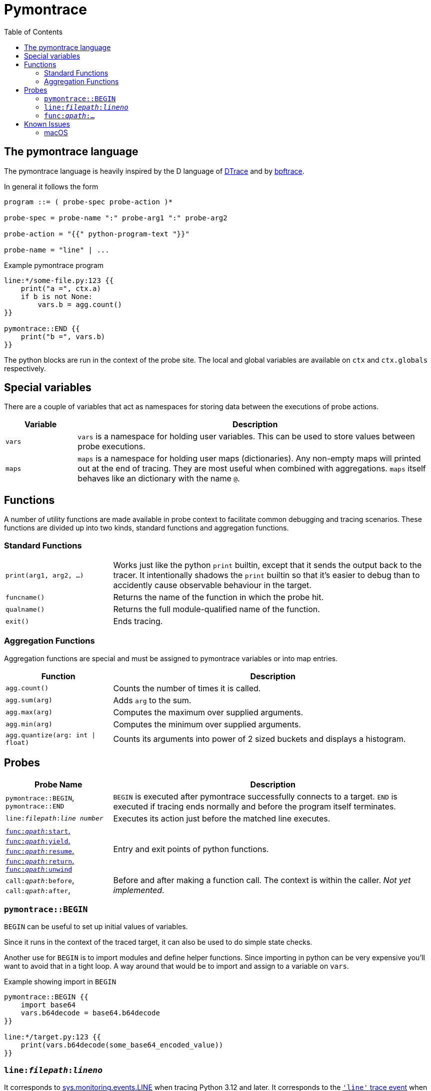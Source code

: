 = Pymontrace
:toc:

// TODO: have a quickstart

// TODO: have some nice one-liners


== The pymontrace language

The pymontrace language is heavily inspired by the D language of
https://illumos.org/books/dtrace[DTrace]
and by https://bpftrace.org/[bpftrace].

In general it follows the form

....
program ::= ( probe-spec probe-action )*

probe-spec = probe-name ":" probe-arg1 ":" probe-arg2

probe-action = "{{" python-program-text "}}"

probe-name = "line" | ...
....


.Example pymontrace program
----
line:*/some-file.py:123 {{
    print("a =", ctx.a)
    if b is not None:
        vars.b = agg.count()
}}

pymontrace::END {{
    print("b =", vars.b)
}}
----


The python blocks are run in the context of the probe site.
The local and global variables are available on `ctx` and `ctx.globals`
respectively.


== Special variables

There are a couple of variables that act as namespaces for storing data
between the executions of probe actions.

[cols="1,5"]
|===
| Variable | Description

| `vars`
| `vars` is a namespace for holding user variables. This can be used to
store values between probe executions.

| `maps`
| `maps` is a namespace for holding user maps (dictionaries). Any non-empty
maps will printed out at the end of tracing. They are most useful when
combined with aggregations. `maps` itself behaves like an dictionary with the
name `@`.

|===


== Functions

A number of utility functions are made available in probe context to facilitate
common debugging and tracing scenarios.
These functions are divided up into two kinds, standard functions and
aggregation functions.

=== Standard Functions

[cols="1,3"]
|===
| `print(arg1, arg2, ...)`
| Works just like the python `print` builtin, except that it sends the
output back to the tracer. It intentionally shadows the `print` builtin so that
it's easier to debug than to accidently cause observable behaviour in the
target.

| `funcname()`
| Returns the name of the function in which the probe hit.

| `qualname()`
| Returns the full module-qualified name of the function.

| `exit()`
| Ends tracing.

|===


=== Aggregation Functions

Aggregation functions are special and must be assigned to
pymontrace variables or into map entries.

[cols="1,3"]
|===
| Function | Description

| `agg.count()`
| Counts the number of times it is called.

| `agg.sum(arg)`
| Adds `arg` to the sum.

| `agg.max(arg)`
| Computes the maximum over supplied arguments.

| `agg.min(arg)`
| Computes the minimum over supplied arguments.

| `agg.quantize(arg: int \| float)`
| Counts its arguments into power of 2 sized buckets and displays a histogram.

|===



== Probes

[cols="1,3"]
|===
| Probe Name | Description

| `pymontrace::BEGIN`, `pymontrace::END`
| `BEGIN` is executed after pymontrace successfully connects to a target.
`END` is executed if tracing ends normally and before the program itself
terminates.

| `line:__filepath__:__line number__`
| Executes its action just before the matched line executes.

| xref:_probe_func[
`func:__qpath__:start`,
`func:__qpath__:yield`,
`func:__qpath__:resume`,
`func:__qpath__:return`,
`func:__qpath__:unwind`
]
| Entry and exit points of python functions.

| `call:__qpath__:before`,
`call:__qpath__:after`,
| Before and after making a function call. The context is within the caller.
_Not yet implemented_.

|===


// Maybe we should have non-table sections like they do in the bpftrace docs

=== `pymontrace::BEGIN`

`BEGIN` can be useful to set up initial values of variables.

Since it runs in the context of the traced target, it can also be used
to do simple state checks.

Another use for `BEGIN` is to import modules and define helper functions.
Since importing in python can be very expensive you'll want to avoid that
in a tight loop.
A way around that would be to import and assign to a variable on `vars`.

.Example showing import in `BEGIN`
----
pymontrace::BEGIN {{
    import base64
    vars.b64decode = base64.b64decode
}}

line:*/target.py:123 {{
    print(vars.b64decode(some_base64_encoded_value))
}}
----

=== `line:__filepath__:__lineno__`

It corresponds to https://docs.python.org/3/library/sys.monitoring.html#monitoring-event-LINE[sys.monitoring.events.LINE]
when tracing Python 3.12 and later.
It corresponds to the https://docs.python.org/3/library/sys.html#sys.settrace[`'line'` trace event]
when tracing Python 3.11 and earlier.


[#_probe_func]
=== `func:__qpath__:...`

`func` probes are able to monitor the entry and exit points of any python
function.

The `_qpath_` segment is the module qualified function path.

To give an example, let's state the qpaths for if the following was imported
as `import helpers.helpful`

.helpers/helpful.py
[source,python]
----
class Helper:
    def help(self):  # <1>
        pass

def make_helper():  # <2>
    class Elf:
        def help(self):  # <3>
            pass
    return Elf().help()
----
<1> `helpers.helpful.Helper.help`
<2> `helpers.helpful.make_helper`
<3> `helpers.helpful.make_helper.<locals>.Elf.help`


Using a module path based on a reexport will not match.

For example, assuming the next two files are part of the traced process,
the probe spec
`+func:requests.client.exceptions.ClientException.__init__:start+`
will match when `ClientException` is constructed,
whereas
`+func:requests.exceptions.ClientException.__init__:start+`
will not.

.requests/exceptions.py
[,python]
----
from client.exceptions import ClientException
__all__ = ("ClientException",)
----

.requests/clients/exceptions.py
[,python]
----
class ClientException(Exception):
    def __init__(*args):
        ...
----


The following shows the positions of the probe sites in a representative
function

[,python]
----
def example():
    # start
    ...
    # yield
    yield
    # resume

    if ...:
        # unwind
        raise Exception

    # return
    return

async def coro():
    ...
    # yield
    await other()
    # resume
    ...
----

NOTE: Tracking the `unwind` event causes some overhead when any exception is
raised within the target. Whereas, on Python 3.12 and later, tracking
for example `start` only causes overhead in matching functions.

WARNING: `yield` and `resume` only match on Python 3.12 and later.


== Known Issues

=== macOS

* Tracing a python process on macOS which has either it's binary or shared
  objects under a system path is not possible unless
  https://support.apple.com/en-gb/102149[SIP] is
  https://developer.apple.com/documentation/security/disabling-and-enabling-system-integrity-protection[disabled].
  This includes
    1. The system python (`/usr/bin/python3`)
    2. Python installed via the macOS universal installer found on https://python.org
  Versions installed via Homebrew should work

* Attaching never succeed on the Python 3.13 installed via Homebrew.
  The build doesn't seem to call `PyEval_SaveThread`.
  Should be fixable.
